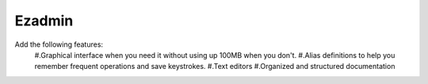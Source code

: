 =======
Ezadmin
=======
Add the following features:
 #.Graphical interface when you need it without using up 100MB when you don't.
 #.Alias definitions to help you remember frequent operations and save keystrokes.
 #.Text editors
 #.Organized and structured documentation
